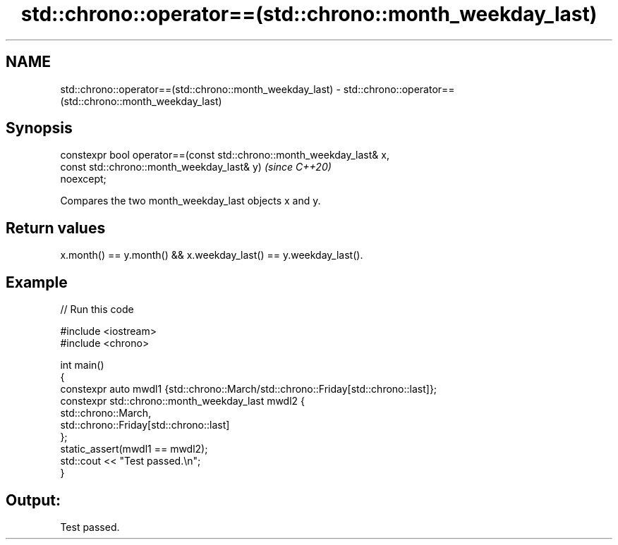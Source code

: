 .TH std::chrono::operator==(std::chrono::month_weekday_last) 3 "2021.11.17" "http://cppreference.com" "C++ Standard Libary"
.SH NAME
std::chrono::operator==(std::chrono::month_weekday_last) \- std::chrono::operator==(std::chrono::month_weekday_last)

.SH Synopsis
   constexpr bool operator==(const std::chrono::month_weekday_last& x,
                             const std::chrono::month_weekday_last& y)    \fI(since C++20)\fP
   noexcept;

   Compares the two month_weekday_last objects x and y.

.SH Return values

   x.month() == y.month() && x.weekday_last() == y.weekday_last().

.SH Example


// Run this code

 #include <iostream>
 #include <chrono>

 int main()
 {
     constexpr auto mwdl1 {std::chrono::March/std::chrono::Friday[std::chrono::last]};
     constexpr std::chrono::month_weekday_last mwdl2 {
                   std::chrono::March,
                   std::chrono::Friday[std::chrono::last]
               };
     static_assert(mwdl1 == mwdl2);
     std::cout << "Test passed.\\n";
 }

.SH Output:

 Test passed.

